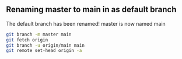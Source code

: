 ** Renaming master to main in as default branch

The default branch has been renamed!
master is now named main

#+BEGIN_SRC sh
  git branch -m master main
  git fetch origin
  git branch -u origin/main main
  git remote set-head origin -a
#+END_SRC
